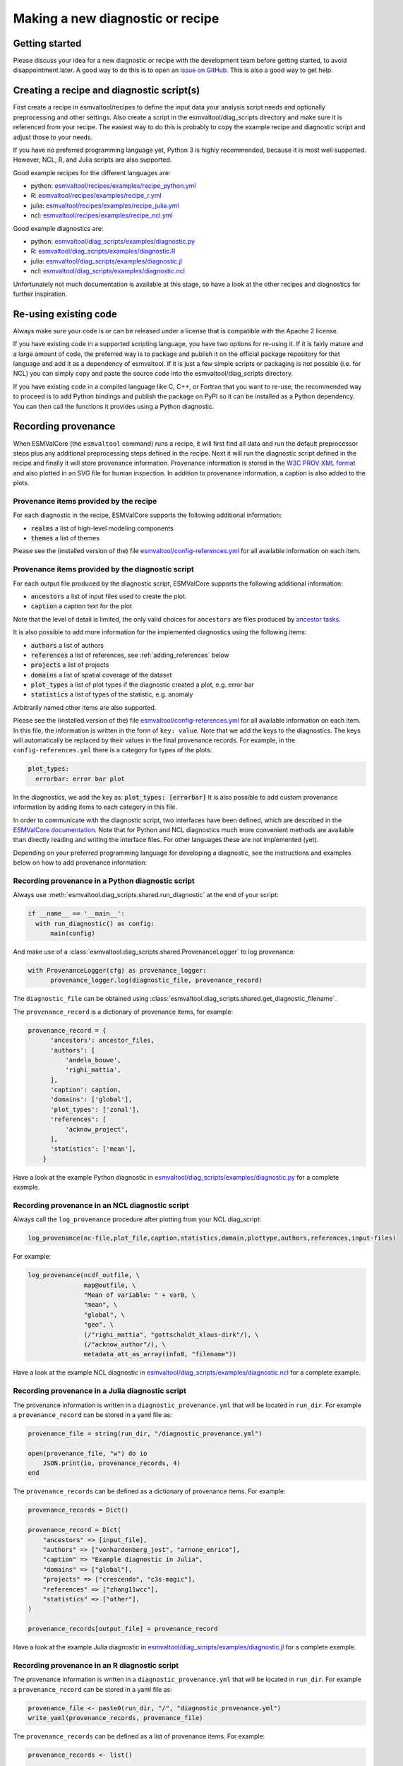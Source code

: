 .. _new-diagnostic:

*********************************
Making a new diagnostic or recipe
*********************************

Getting started
===============

Please discuss your idea for a new diagnostic or recipe with the development team before getting started,
to avoid disappointment later. A good way to do this is to open an
`issue on GitHub <https://github.com/ESMValGroup/ESMValTool/issues>`_.
This is also a good way to get help.

Creating a recipe and diagnostic script(s)
==========================================
First create a recipe in esmvaltool/recipes to define the input data your analysis script needs
and optionally preprocessing and other settings. Also create a script in the esmvaltool/diag_scripts directory
and make sure it is referenced from your recipe. The easiest way to do this is probably to copy the example recipe
and diagnostic script and adjust those to your needs.

If you have no preferred programming language yet, Python 3 is highly recommended, because it is most well supported.
However, NCL, R, and Julia scripts are also supported.

Good example recipes for the different languages are:

-  python: `esmvaltool/recipes/examples/recipe_python.yml <https://github.com/ESMValGroup/ESMValTool/blob/master/esmvaltool/recipes/examples/recipe_python.yml>`_
-  R: `esmvaltool/recipes/examples/recipe_r.yml <https://github.com/ESMValGroup/ESMValTool/blob/master/esmvaltool/recipes/examples/recipe_r.yml>`_
-  julia: `esmvaltool/recipes/examples/recipe_julia.yml <https://github.com/ESMValGroup/ESMValTool/blob/master/esmvaltool/recipes/examples/recipe_julia.yml>`_
-  ncl: `esmvaltool/recipes/examples/recipe_ncl.yml <https://github.com/ESMValGroup/ESMValTool/blob/master/esmvaltool/recipes/examples/recipe_ncl.yml>`_

Good example diagnostics are:

-  python: `esmvaltool/diag_scripts/examples/diagnostic.py <https://github.com/ESMValGroup/ESMValTool/blob/master/esmvaltool/diag_scripts/examples/diagnostic.py>`_
-  R: `esmvaltool/diag_scripts/examples/diagnostic.R <https://github.com/ESMValGroup/ESMValTool/blob/master/esmvaltool/diag_scripts/examples/diagnostic.R>`_
-  julia: `esmvaltool/diag_scripts/examples/diagnostic.jl <https://github.com/ESMValGroup/ESMValTool/blob/master/esmvaltool/diag_scripts/examples/diagnostic.jl>`_
-  ncl: `esmvaltool/diag_scripts/examples/diagnostic.ncl <https://github.com/ESMValGroup/ESMValTool/blob/master/esmvaltool/diag_scripts/examples/diagnostic.ncl>`_

Unfortunately not much documentation is available at this stage,
so have a look at the other recipes and diagnostics for further inspiration.

Re-using existing code
======================
Always make sure your code is or can be released under a license that is compatible with the Apache 2 license.

If you have existing code in a supported scripting language, you have two options for re-using it. If it is fairly
mature and a large amount of code, the preferred way is to package and publish it on the
official package repository for that language and add it as a dependency of esmvaltool.
If it is just a few simple scripts or packaging is not possible (i.e. for NCL) you can simply copy
and paste the source code into the esmvaltool/diag_scripts directory.

If you have existing code in a compiled language like
C, C++, or Fortran that you want to re-use, the recommended way to proceed is to add Python bindings and publish
the package on PyPI so it can be installed as a Python dependency. You can then call the functions it provides
using a Python diagnostic.

Recording provenance
====================
When ESMValCore (the ``esmvaltool`` command) runs a recipe, it will first find all data and run the default preprocessor steps plus any
additional preprocessing steps defined in the recipe. Next it will run the diagnostic script defined in the recipe
and finally it will store provenance information. Provenance information is stored in the
`W3C PROV XML format <https://www.w3.org/TR/prov-xml/>`_
and also plotted in an SVG file for human inspection. In addition to provenance information, a caption is also added
to the plots.

Provenance items provided by the recipe
---------------------------------------
For each diagnostic in the recipe, ESMValCore supports the following additional information:

- :code:`realms` a list of high-level modeling components
- :code:`themes` a list of themes

Please see the (installed version of the) file
`esmvaltool/config-references.yml <https://github.com/ESMValGroup/ESMValTool/blob/master/esmvaltool/config-references.yml>`_
for all available information on each item.

Provenance items provided by the diagnostic script
--------------------------------------------------
For each output file produced by the diagnostic script, ESMValCore supports the following additional information:

- :code:`ancestors` a list of input files used to create the plot.
- :code:`caption` a caption text for the plot

Note that the level of detail is limited, the only valid choices for ``ancestors`` are files produced by
`ancestor tasks <https://docs.esmvaltool.org/projects/esmvalcore/en/latest/recipe/overview.html#ancestor-tasks>`_.

It is also possible to add more information for the implemented diagnostics using the following items:

- :code:`authors` a list of authors
- :code:`references` a list of references, see :ref:`adding_references` below
- :code:`projects` a list of projects
- :code:`domains` a list of spatial coverage of the dataset
- :code:`plot_types` a list of plot types if the diagnostic created a plot, e.g. error bar
- :code:`statistics` a list of types of the statistic, e.g. anomaly

Arbitrarily named other items are also supported.

Please see the (installed version of the) file
`esmvaltool/config-references.yml <https://github.com/ESMValGroup/ESMValTool/blob/master/esmvaltool/config-references.yml>`_
for all available information on each item.
In this file, the information is written in the form of ``key: value``.
Note that we add the keys to the diagnostics.
The keys will automatically be replaced by their values in the final provenance records.
For example, in the ``config-references.yml`` there is a category for types of the plots:

.. code-block:: console

  plot_types:
    errorbar: error bar plot

In the diagnostics, we add the key as:
:code:`plot_types: [errorbar]`
It is also possible to add custom provenance information by adding items to each category in this file.

In order to communicate with the diagnostic script, two interfaces have been defined,
which are described in the `ESMValCore documentation <https://docs.esmvaltool.org/projects/esmvalcore/en/latest/interfaces.html>`_.
Note that for Python and NCL diagnostics much more convenient methods are available than
directly reading and writing the interface files. For other languages these are not implemented (yet).

Depending on your preferred programming language for developing a diagnostic,
see the instructions and examples below on how to add provenance information:

Recording provenance in a Python diagnostic script
--------------------------------------------------
Always use :meth:`esmvaltool.diag_scripts.shared.run_diagnostic` at the end of your script:

.. code-block:: python

  if __name__ == '__main__':
    with run_diagnostic() as config:
        main(config)

And make use of a :class:`esmvaltool.diag_scripts.shared.ProvenanceLogger` to log provenance:

.. code-block:: python

  with ProvenanceLogger(cfg) as provenance_logger:
        provenance_logger.log(diagnostic_file, provenance_record)

The ``diagnostic_file`` can be obtained using :class:`esmvaltool.diag_scripts.shared.get_diagnostic_filename`.

The ``provenance_record`` is a dictionary of provenance items, for example:

.. code-block:: python

  provenance_record = {
        'ancestors': ancestor_files,
        'authors': [
            'andela_bouwe',
            'righi_mattia',
        ],
        'caption': caption,
        'domains': ['global'],
        'plot_types': ['zonal'],
        'references': [
            'acknow_project',
        ],
        'statistics': ['mean'],
      }

Have a look at the example Python diagnostic in
`esmvaltool/diag_scripts/examples/diagnostic.py <https://github.com/ESMValGroup/ESMValTool/blob/master/esmvaltool/diag_scripts/examples/diagnostic.py>`_
for a complete example.

Recording provenance in an NCL diagnostic script
------------------------------------------------
Always call the ``log_provenance`` procedure after plotting from your NCL diag_script:

.. code-block:: console

  log_provenance(nc-file,plot_file,caption,statistics,domain,plottype,authors,references,input-files)

For example:

.. code-block:: console

  log_provenance(ncdf_outfile, \
                 map@outfile, \
                 "Mean of variable: " + var0, \
                 "mean", \
                 "global", \
                 "geo", \
                 (/"righi_mattia", "gottschaldt_klaus-dirk"/), \
                 (/"acknow_author"/), \
                 metadata_att_as_array(info0, "filename"))

Have a look at the example NCL diagnostic in
`esmvaltool/diag_scripts/examples/diagnostic.ncl <https://github.com/ESMValGroup/ESMValTool/blob/master/esmvaltool/diag_scripts/examples/diagnostic.ncl>`_
for a complete example.

Recording provenance in a Julia diagnostic script
-------------------------------------------------
The provenance information is written in a ``diagnostic_provenance.yml`` that will be located in ``run_dir``.
For example a ``provenance_record`` can be stored in a yaml file as:

.. code-block:: julia

  provenance_file = string(run_dir, "/diagnostic_provenance.yml")

  open(provenance_file, "w") do io
      JSON.print(io, provenance_records, 4)
  end

The ``provenance_records`` can be defined as a dictionary of provenance items.
For example:

.. code-block:: julia

  provenance_records = Dict()

  provenance_record = Dict(
      "ancestors" => [input_file],
      "authors" => ["vonhardenberg_jost", "arnone_enrico"],
      "caption" => "Example diagnostic in Julia",
      "domains" => ["global"],
      "projects" => ["crescendo", "c3s-magic"],
      "references" => ["zhang11wcc"],
      "statistics" => ["other"],
  )

  provenance_records[output_file] = provenance_record

Have a look at the example Julia diagnostic in
`esmvaltool/diag_scripts/examples/diagnostic.jl <https://github.com/ESMValGroup/ESMValTool/blob/master/esmvaltool/diag_scripts/examples/diagnostic.jl>`_
for a complete example.

Recording provenance in an R diagnostic script
----------------------------------------------
The provenance information is written in a ``diagnostic_provenance.yml`` that will be located in ``run_dir``.
For example a ``provenance_record`` can be stored in a yaml file as:

.. code-block:: R

  provenance_file <- paste0(run_dir, "/", "diagnostic_provenance.yml")
  write_yaml(provenance_records, provenance_file)

The ``provenance_records`` can be defined as a list of provenance items.
For example:

.. code-block:: R

  provenance_records <- list()

  provenance_record <- list(
    ancestors = input_filenames,
    authors = list("hunter_alasdair", "perez-zanon_nuria"),
    caption = title,
    projects = list("c3s-magic"),
    statistics = list("other"),
  )

  provenance_records[[output_file]] <- provenance_record

.. _adding_references:

Adding references
=================
Recipes and diagnostic scripts can include references.
When a recipe is run, citation information is stored in `BibTeX <https://en.wikipedia.org/wiki/BibTeX>`__ format.
Follow the steps below to add a reference to a recipe (or a diagnostic):

-  make a ``tag`` that is representative of the reference entry.
   For example, ``righi15gmd`` shows the last name of the first author, year and journal abbreviation.
-  add the ``tag`` to the ``references`` section in the recipe (or the diagnostic).
-  make a BibTeX file for the reference entry. There are some online tools to convert a doi to BibTeX format like https://doi2bib.org/
-  rename the file to the ``tag``, keep the ``.bibtex`` extension.
-  add the file to the folder ``esmvaltool/references``.

Note: the ``references`` section in ``config-references.yaml`` has been replaced by the folder ``esmvaltool/references``.

